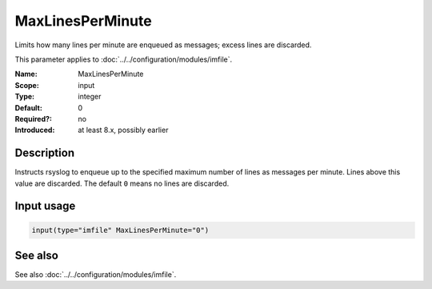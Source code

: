 .. _param-imfile-maxlinesperminute:
.. _imfile.parameter.input.maxlinesperminute:
.. _imfile.parameter.maxlinesperminute:

MaxLinesPerMinute
=================

.. index::
   single: imfile; MaxLinesPerMinute
   single: MaxLinesPerMinute

.. summary-start

Limits how many lines per minute are enqueued as messages; excess lines are discarded.

.. summary-end

This parameter applies to :doc:`../../configuration/modules/imfile`.

:Name: MaxLinesPerMinute
:Scope: input
:Type: integer
:Default: 0
:Required?: no
:Introduced: at least 8.x, possibly earlier

Description
-----------
Instructs rsyslog to enqueue up to the specified maximum number of lines as
messages per minute. Lines above this value are discarded. The default ``0``
means no lines are discarded.

Input usage
-----------
.. _param-imfile-input-maxlinesperminute:
.. _imfile.parameter.input.maxlinesperminute-usage:

.. code-block:: rsyslog

   input(type="imfile" MaxLinesPerMinute="0")

See also
--------
See also :doc:`../../configuration/modules/imfile`.
